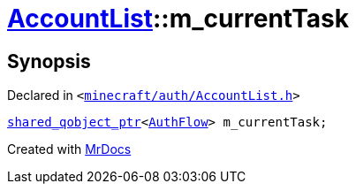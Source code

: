 [#AccountList-m_currentTask]
= xref:AccountList.adoc[AccountList]::m&lowbar;currentTask
:relfileprefix: ../
:mrdocs:


== Synopsis

Declared in `&lt;https://github.com/PrismLauncher/PrismLauncher/blob/develop/launcher/minecraft/auth/AccountList.h#L148[minecraft&sol;auth&sol;AccountList&period;h]&gt;`

[source,cpp,subs="verbatim,replacements,macros,-callouts"]
----
xref:shared_qobject_ptr.adoc[shared&lowbar;qobject&lowbar;ptr]&lt;xref:AuthFlow.adoc[AuthFlow]&gt; m&lowbar;currentTask;
----



[.small]#Created with https://www.mrdocs.com[MrDocs]#
